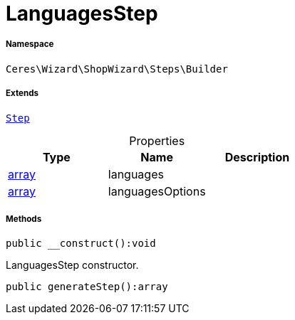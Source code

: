 :table-caption!:
:example-caption!:
:source-highlighter: prettify
:sectids!:
[[ceres__languagesstep]]
= LanguagesStep





===== Namespace

`Ceres\Wizard\ShopWizard\Steps\Builder`

===== Extends
xref:Ceres/Wizard/ShopWizard/Steps/Builder/Step.adoc#[`Step`]




.Properties
|===
|Type |Name |Description

|link:http://php.net/array[array^]
    |languages
    |
|link:http://php.net/array[array^]
    |languagesOptions
    |
|===


===== Methods

[source%nowrap, php]
----

public __construct():void

----







LanguagesStep constructor.

[source%nowrap, php]
----

public generateStep():array

----









